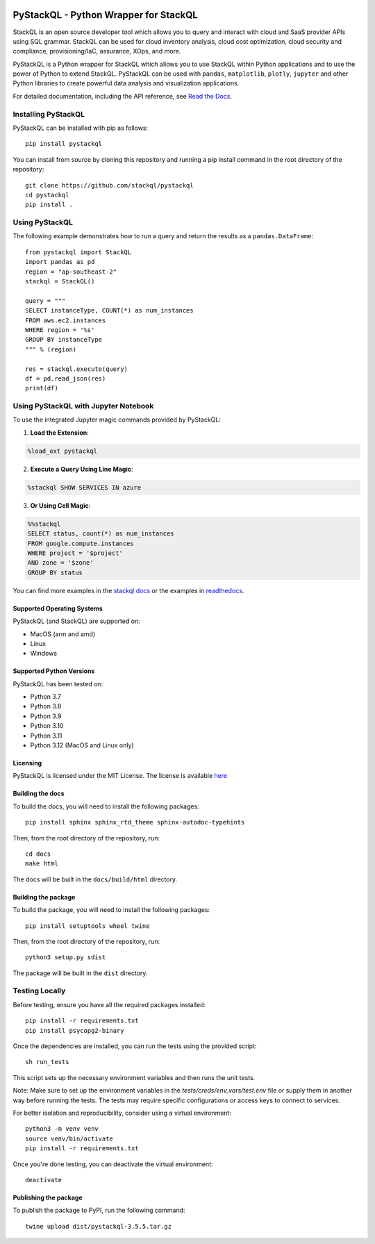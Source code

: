 .. image:: https://stackql.io/img/stackql-logo-bold.png
    :alt: "stackql logo"
    :target: https://github.com/stackql/stackql
    :align: center

======================================
PyStackQL - Python Wrapper for StackQL
======================================

.. image:: https://readthedocs.org/projects/pystackql/badge/?version=latest
   :target: https://pystackql.readthedocs.io/en/latest/
   :alt: Documentation Status

.. image:: https://img.shields.io/pypi/v/pystackql
   :target: https://pypi.org/project/pystackql/
   :alt: PyPI

StackQL is an open source developer tool which allows you to query and interact with cloud and SaaS provider APIs using SQL grammar.
StackQL can be used for cloud inventory analysis, cloud cost optimization, cloud security and compliance, provisioning/IaC, assurance, XOps, and more.

PyStackQL is a Python wrapper for StackQL which allows you to use StackQL within Python applications and to use the power of Python to extend StackQL.
PyStackQL can be used with ``pandas``, ``matplotlib``, ``plotly``, ``jupyter`` and other Python libraries to create powerful data analysis and visualization applications.

For detailed documentation, including the API reference, see `Read the Docs <https://pystackql.readthedocs.io>`_.

Installing PyStackQL
--------------------

PyStackQL can be installed with pip as follows:

::

    pip install pystackql

You can install from source by cloning this repository and running a pip install command in the root directory of the repository:

::

    git clone https://github.com/stackql/pystackql
    cd pystackql
    pip install .

Using PyStackQL
---------------

The following example demonstrates how to run a query and return the results as a ``pandas.DataFrame``:

::

    from pystackql import StackQL
    import pandas as pd
    region = "ap-southeast-2"
    stackql = StackQL()
    
    query = """
    SELECT instanceType, COUNT(*) as num_instances
    FROM aws.ec2.instances
    WHERE region = '%s'
    GROUP BY instanceType
    """ % (region)   
    
    res = stackql.execute(query)
    df = pd.read_json(res)
    print(df)

Using PyStackQL with Jupyter Notebook
-------------------------------------

To use the integrated Jupyter magic commands provided by PyStackQL:

1. **Load the Extension**:

.. code-block:: python

    %load_ext pystackql

2. **Execute a Query Using Line Magic**:

.. code-block:: python

    %stackql SHOW SERVICES IN azure

3. **Or Using Cell Magic**:

.. code-block:: python

    %%stackql
    SELECT status, count(*) as num_instances
    FROM google.compute.instances
    WHERE project = '$project' 
    AND zone = '$zone'
    GROUP BY status

You can find more examples in the `stackql docs <https://stackql.io/docs>`_ or the examples in `readthedocs <https://pystackql.readthedocs.io/en/latest/examples.html>`_.

Supported Operating Systems
~~~~~~~~~~~~~~~~~~~~~~~~~~~

PyStackQL (and StackQL) are supported on:

- MacOS (arm and amd)
- Linux
- Windows

Supported Python Versions
~~~~~~~~~~~~~~~~~~~~~~~~~

PyStackQL has been tested on:

- Python 3.7
- Python 3.8
- Python 3.9
- Python 3.10
- Python 3.11
- Python 3.12 (MacOS and Linux only)

Licensing
~~~~~~~~~
PyStackQL is licensed under the MIT License. The license is available `here <https://github.com/stackql/pystackql/blob/main/LICENSE>`_

Building the docs
~~~~~~~~~~~~~~~~~

To build the docs, you will need to install the following packages:

::

    pip install sphinx sphinx_rtd_theme sphinx-autodoc-typehints

Then, from the root directory of the repository, run:

::

    cd docs
    make html

The docs will be built in the ``docs/build/html`` directory.

Building the package
~~~~~~~~~~~~~~~~~~~~

To build the package, you will need to install the following packages:

::

    pip install setuptools wheel twine

Then, from the root directory of the repository, run:

::

    python3 setup.py sdist

The package will be built in the ``dist`` directory.

Testing Locally
---------------

Before testing, ensure you have all the required packages installed:

::

    pip install -r requirements.txt
    pip install psycopg2-binary

Once the dependencies are installed, you can run the tests using the provided script:

::

    sh run_tests

This script sets up the necessary environment variables and then runs the unit tests.

Note: Make sure to set up the environment variables in the `tests/creds/env_vars/test.env` file or supply them in another way before running the tests. The tests may require specific configurations or access keys to connect to services.

For better isolation and reproducibility, consider using a virtual environment:

::

    python3 -m venv venv
    source venv/bin/activate
    pip install -r requirements.txt

Once you're done testing, you can deactivate the virtual environment:

::

    deactivate

Publishing the package
~~~~~~~~~~~~~~~~~~~~~~

To publish the package to PyPI, run the following command:

::

    twine upload dist/pystackql-3.5.5.tar.gz
